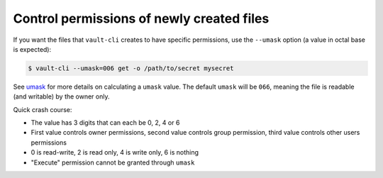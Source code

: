 Control permissions of newly created files
==========================================

If you want the files that ``vault-cli`` creates to have specific permissions,
use the ``--umask`` option (a value in octal base is expected):

.. code:: console

    $ vault-cli --umask=006 get -o /path/to/secret mysecret

See umask__ for more details on calculating a ``umask`` value. The default
``umask`` will be ``066``, meaning the file is readable (and writable) by the
owner only.

.. __: https://en.wikipedia.org/wiki/Umask

Quick crash course:

- The value has 3 digits that can each be 0, 2, 4 or 6
- First value controls owner permissions, second value controls group permission,
  third value controls other users permissions
- 0 is read-write, 2 is read only, 4 is write only, 6 is nothing
- "Execute" permission cannot be granted through ``umask``
